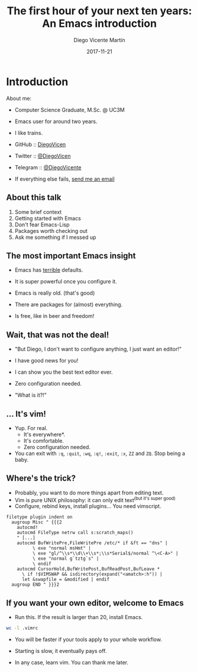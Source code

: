 #+TITLE:  The first hour of your next ten years: An Emacs introduction
#+AUTHOR: Diego Vicente Martín
#+EMAIL:  mail@diego.codes
#+Date:   2017-11-21

* Introduction

About me:
- Computer Science Graduate, M.Sc. @ UC3M
- Emacs user for around two years.
- I like trains.

- GitHub   :: [[https://github.com/][DiegoVicen]]
- Twitter  :: [[https://twitter.com/DiegoVicen][@DiegoVicen]]
- Telegram :: [[https://telegram.me/DiegoVicente][@DiegoVicente]]
- If everything else fails, [[mailto:mail@diego.codes][send me an email]]

** About this talk

1) Some brief context
2) Getting started with Emacs
3) Don't fear Emacs-Lisp
4) Packages worth checking out
5) Ask me something if I messed up

** The most important Emacs insight

- Emacs has _terrible_ defaults.
- It is super powerful once you configure it.

- Emacs is really old. (that's good)
- There are packages for (almost) everything.

- Is free, like in beer and freedom!

** Wait, that was not the deal!

- "But Diego, I don't want to configure anything, I just want an editor!"

- I have good news for you!
- I can show you the best text editor ever.
- Zero configuration needed.

- "What is it?!"

** ... It's vim!

- Yup. For real.
  - It's everywhere*.
  - It's comfortable.
  - Zero configuration needed.

- You can exit with =:q=, =:quit=, =:wq=, =:q!=, =:exit=, =:x=, =ZZ= and =ZQ=.
  Stop being a baby.

** Where's the trick?

- Probably, you want to do more things apart from editing text.
- Vim is pure UNIX philosophy: it can only edit text^{(but it's super good)}
- Configure, rebind keys, install plugins... You need vimscript.

#+BEGIN_SRC
filetype plugin indent on
  augroup Misc " {{{2
    autocmd!
    autocmd FileType netrw call s:scratch_maps()
    " [...]
    autocmd BufWritePre,FileWritePre /etc/* if &ft == "dns" |
          \ exe "normal msHmt" |
          \ exe "gl/^\\s*\\d\\+\\s*;\\s*Serial$/normal ^\<C-A>" |
          \ exe "normal g`tztg`s" |
          \ endif
    autocmd CursorHold,BufWritePost,BufReadPost,BufLeave *
      \ if !$VIMSWAP && isdirectory(expand("<amatch>:h")) |
      let &swapfile = &modified | endif
  augroup END " }}}2
#+END_SRC

** If you want your own editor, welcome to Emacs

- Run this. If the result is larger than 20, install Emacs.

#+BEGIN_SRC bash :dir ~/
wc -l .vimrc
#+END_SRC

- You will be faster if your tools apply to your whole workflow.
- Starting is slow, it eventually pays off.

- In any case, learn vim. You can thank me later.


#  LocalWords:  UC vimscript ctrl
